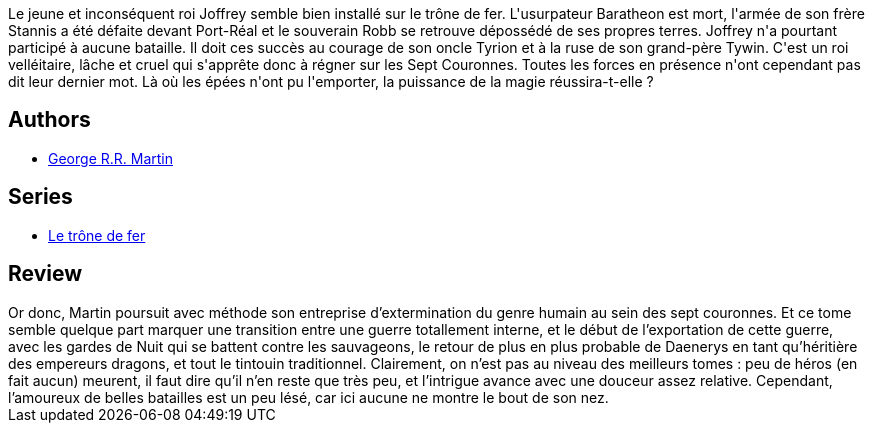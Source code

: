 :jbake-type: post
:jbake-status: published
:jbake-title: Intrigues à Port-Réal (Le trône de fer, #6)
:jbake-tags:  palais, rayon-imaginaire,_année_2003,_mois_avr.,_note_3,fantasy,read
:jbake-date: 2003-04-18
:jbake-depth: ../../
:jbake-uri: goodreads/books/9782290325704.adoc
:jbake-bigImage: https://i.gr-assets.com/images/S/compressed.photo.goodreads.com/books/1330189510l/2136525._SY160_.jpg
:jbake-smallImage: https://i.gr-assets.com/images/S/compressed.photo.goodreads.com/books/1330189510l/2136525._SY75_.jpg
:jbake-source: https://www.goodreads.com/book/show/2136525
:jbake-style: goodreads goodreads-book

++++
<div class="book-description">
Le jeune et inconséquent roi Joffrey semble bien installé sur le trône de fer. L'usurpateur Baratheon est mort, l'armée de son frère Stannis a été défaite devant Port-Réal et le souverain Robb se retrouve dépossédé de ses propres terres. Joffrey n'a pourtant participé à aucune bataille. Il doit ces succès au courage de son oncle Tyrion et à la ruse de son grand-père Tywin. C'est un roi velléitaire, lâche et cruel qui s'apprête donc à régner sur les Sept Couronnes. Toutes les forces en présence n'ont cependant pas dit leur dernier mot. Là où les épées n'ont pu l'emporter, la puissance de la magie réussira-t-elle ?
</div>
++++


## Authors
* link:../authors/346732.html[George R.R. Martin]

## Series
* link:../series/Le_trone_de_fer.html[Le trône de fer]

## Review

++++
Or donc, Martin poursuit avec méthode son entreprise d’extermination du genre humain au sein des sept couronnes. Et ce tome semble quelque part marquer une transition entre une guerre totallement interne, et le début de l’exportation de cette guerre, avec les gardes de Nuit qui se battent contre les sauvageons, le retour de plus en plus probable de Daenerys en tant qu’héritière des empereurs dragons, et tout le tintouin traditionnel. Clairement, on n’est pas au niveau des meilleurs tomes : peu de héros (en fait aucun) meurent, il faut dire qu’il n’en reste que très peu, et l’intrigue avance avec une douceur assez relative. Cependant, l’amoureux de belles batailles est un peu lésé, car ici aucune ne montre le bout de son nez.
++++
